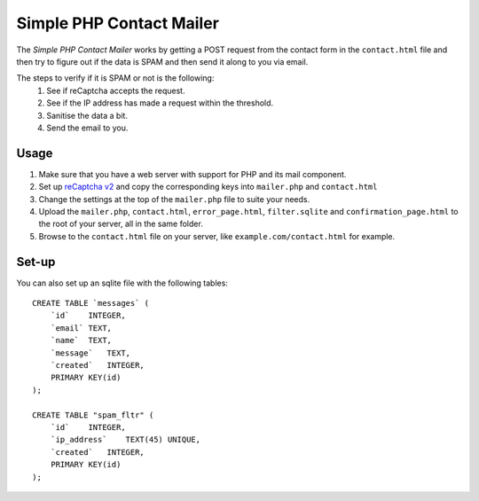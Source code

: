 Simple PHP Contact Mailer
#########################

The *Simple PHP Contact Mailer* works by getting a POST request from the contact form in the ``contact.html`` file and then try to figure out if the data is SPAM and then send it along to you via email.

The steps to verify if it is SPAM or not is the following:
    #. See if reCaptcha accepts the request.
    #. See if the IP address has made a request within the threshold.
    #. Sanitise the data a bit.
    #. Send the email to you.

Usage
-----
#. Make sure that you have a web server with support for PHP and its mail component.
#. Set up `reCaptcha v2 <https://www.google.com/recaptcha/admin>`_ and copy the corresponding keys into ``mailer.php`` and ``contact.html``
#. Change the settings at the top of the ``mailer.php`` file to suite your needs.
#. Upload the ``mailer.php``, ``contact.html``, ``error_page.html``, ``filter.sqlite`` and ``confirmation_page.html`` to the root of your server, all in the same folder.
#. Browse to the ``contact.html`` file on your server, like ``example.com/contact.html`` for example.

Set-up
-----
You can also set up an sqlite file with the following tables::

    CREATE TABLE `messages` (
        `id`    INTEGER,
        `email` TEXT,
        `name`  TEXT,
        `message`   TEXT,
        `created`   INTEGER,
        PRIMARY KEY(id)
    );

    CREATE TABLE "spam_fltr" (
        `id`    INTEGER,
        `ip_address`    TEXT(45) UNIQUE,
        `created`   INTEGER,
        PRIMARY KEY(id)
    );
